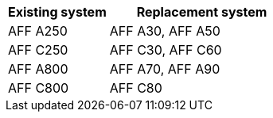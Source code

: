 [cols=2*,options="header",cols="35,65"]
|===
|Existing system |Replacement system

|AFF A250 
|AFF A30, AFF A50

|AFF C250
|AFF C30, AFF C60

|AFF A800
|AFF A70, AFF A90

|AFF C800
|AFF C80

|===